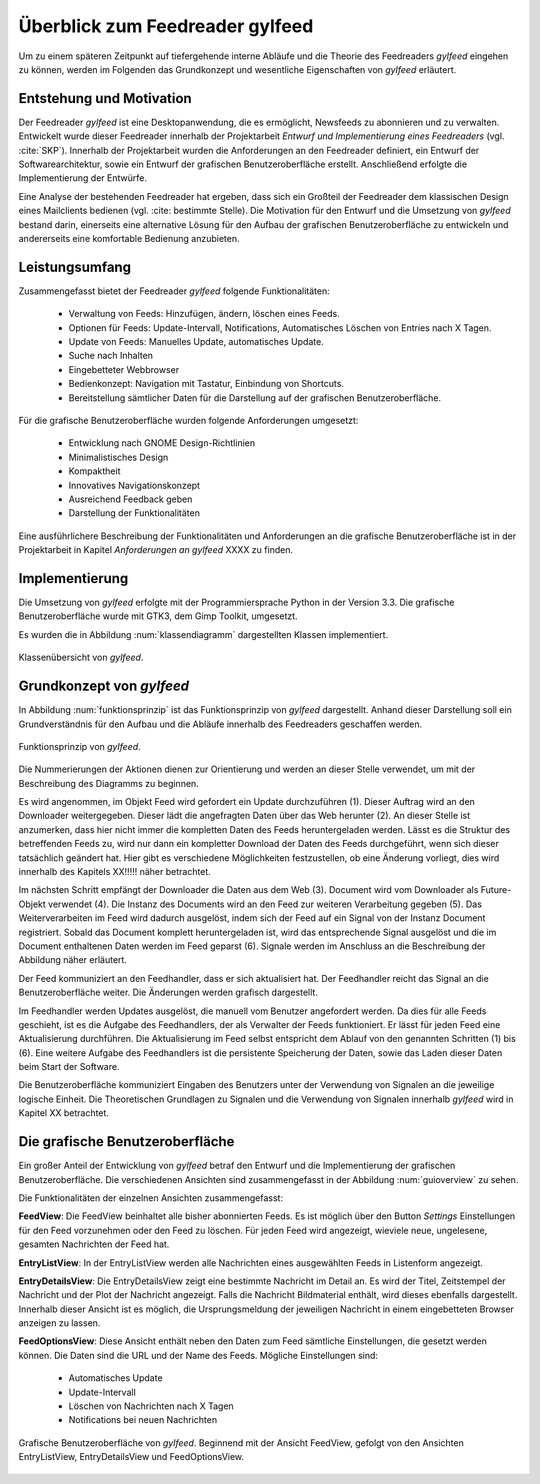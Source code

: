 .. _ch-refs:

================================
Überblick zum Feedreader gylfeed
================================

Um zu einem späteren Zeitpunkt auf tiefergehende interne Abläufe und die Theorie
des Feedreaders *gylfeed* eingehen zu können, werden im Folgenden das Grundkonzept
und wesentliche Eigenschaften von *gylfeed* erläutert.


Entstehung und Motivation
=========================

Der Feedreader *gylfeed* ist eine Desktopanwendung, die es ermöglicht, Newsfeeds
zu abonnieren und zu verwalten. Entwickelt wurde dieser Feedreader
innerhalb der Projektarbeit *Entwurf und Implementierung eines Feedreaders*
(vgl. :cite:`SKP`). Innerhalb der Projektarbeit wurden die Anforderungen an den
Feedreader definiert, ein Entwurf der Softwarearchitektur, sowie ein Entwurf der
grafischen Benutzeroberfläche erstellt. Anschließend erfolgte die
Implementierung der Entwürfe.

Eine Analyse der bestehenden Feedreader hat ergeben, dass sich ein Großteil der
Feedreader dem klassischen Design eines Mailclients bedienen (vgl. :cite:
bestimmte Stelle). Die Motivation für den Entwurf und die Umsetzung von
*gylfeed* bestand darin, einerseits eine alternative Lösung für den
Aufbau der grafischen Benutzeroberfläche zu entwickeln und andererseits eine
komfortable Bedienung anzubieten.


Leistungsumfang
===============

Zusammengefasst bietet der Feedreader *gylfeed* folgende Funktionalitäten:

 * Verwaltung von Feeds: Hinzufügen, ändern, löschen eines Feeds.
 * Optionen für Feeds: Update-Intervall, Notifications, Automatisches Löschen
   von Entries nach X Tagen.
 * Update von Feeds: Manuelles Update, automatisches Update.
 * Suche nach Inhalten
 * Eingebetteter Webbrowser
 * Bedienkonzept: Navigation mit Tastatur, Einbindung von Shortcuts.
 * Bereitstellung sämtlicher Daten für die Darstellung auf der grafischen
   Benutzeroberfläche.


Für die grafische Benutzeroberfläche wurden folgende Anforderungen umgesetzt:
 
 * Entwicklung nach GNOME Design-Richtlinien
 * Minimalistisches Design
 * Kompaktheit
 * Innovatives Navigationskonzept
 * Ausreichend Feedback geben
 * Darstellung der Funktionalitäten

Eine ausführlichere Beschreibung der Funktionalitäten und Anforderungen an die
grafische Benutzeroberfläche ist in der
Projektarbeit in Kapitel *Anforderungen an gylfeed* XXXX zu finden.
 
Implementierung
===============

Die Umsetzung von *gylfeed* erfolgte mit der Programmiersprache Python in der
Version 3.3. Die grafische Benutzeroberfläche wurde mit GTK3, dem Gimp Toolkit,
umgesetzt.

Es wurden die in Abbildung :num:`klassendiagramm` dargestellten Klassen
implementiert.

.. _klassendiagramm:

.. figure:: ./figs/klassendiagramm.png
    :alt: Klassenübersicht von gylfeed.
    :width: 100%
    :align: center
    
    Klassenübersicht von *gylfeed*.



Grundkonzept von *gylfeed*
==========================

In Abbildung :num:`funktionsprinzip` ist das Funktionsprinzip von *gylfeed*
dargestellt. Anhand dieser Darstellung soll ein Grundverständnis für den 
Aufbau und die Abläufe innerhalb des Feedreaders geschaffen werden.

.. _funktionsprinzip:

.. figure:: ./figs/funktionsprinzip.png
    :alt: Funktionsprinzip von gylfeed.
    :width: 100%
    :align: center
    
    Funktionsprinzip von *gylfeed*.


Die Nummerierungen der Aktionen dienen zur Orientierung und werden an dieser
Stelle verwendet, um mit der Beschreibung des Diagramms zu beginnen.

Es wird angenommen, im Objekt Feed wird gefordert ein Update durchzuführen (1).
Dieser Auftrag wird an den Downloader weitergegeben. Dieser lädt die angefragten
Daten über das Web herunter (2). An dieser Stelle ist anzumerken, dass hier nicht
immer die kompletten Daten des Feeds heruntergeladen werden. Lässt es
die Struktur des betreffenden Feeds zu, wird nur dann ein kompletter Download
der Daten des Feeds durchgeführt, wenn sich dieser tatsächlich geändert hat.
Hier gibt es verschiedene Möglichkeiten festzustellen, ob eine Änderung vorliegt,
dies wird innerhalb des Kapitels XX!!!!! näher betrachtet.


Im nächsten Schritt empfängt der Downloader die Daten aus dem Web (3). 
Document wird vom Downloader als Future-Objekt verwendet (4).
Die Instanz des Documents wird an den Feed zur weiteren
Verarbeitung gegeben (5). Das Weiterverarbeiten im Feed wird dadurch ausgelöst,
indem sich der Feed auf ein Signal von der Instanz Document registriert. Sobald
das Document komplett heruntergeladen ist, wird das entsprechende Signal
ausgelöst und die im Document enthaltenen Daten werden im Feed geparst (6).
Signale werden im Anschluss an die Beschreibung der Abbildung näher erläutert.

Der Feed kommuniziert an den Feedhandler, dass er sich aktualisiert hat. Der
Feedhandler reicht das Signal an die Benutzeroberfläche weiter. Die Änderungen
werden grafisch dargestellt.

Im Feedhandler werden Updates ausgelöst, die manuell vom Benutzer angefordert
werden. Da dies für alle Feeds geschieht, ist es die Aufgabe des Feedhandlers, der
als Verwalter der Feeds funktioniert. Er lässt für jeden Feed eine
Aktualisierung durchführen. Die Aktualisierung im Feed selbst entspricht dem
Ablauf von den genannten Schritten (1) bis (6). Eine weitere Aufgabe des
Feedhandlers ist die persistente Speicherung der Daten, sowie das Laden dieser
Daten beim Start der Software.

Die Benutzeroberfläche kommuniziert Eingaben des Benutzers unter der Verwendung von
Signalen an die jeweilige logische Einheit. Die Theoretischen Grundlagen zu
Signalen und die Verwendung von Signalen innerhalb *gylfeed* wird in Kapitel XX
betrachtet. 


Die grafische Benutzeroberfläche
================================

Ein großer Anteil der Entwicklung von *gylfeed* betraf den Entwurf und die
Implementierung der grafischen Benutzeroberfläche. Die verschiedenen Ansichten
sind zusammengefasst in der Abbildung :num:`guioverview` zu sehen.

Die Funktionalitäten der einzelnen Ansichten zusammengefasst:

**FeedView**: Die FeedView beinhaltet alle bisher abonnierten Feeds. Es ist
möglich über den Button *Settings* Einstellungen für den Feed vorzunehmen oder
den Feed zu löschen. Für jeden Feed wird angezeigt, wieviele neue, ungelesene,
gesamten Nachrichten der Feed hat.

**EntryListView**: In der EntryListView werden alle Nachrichten eines
ausgewählten Feeds in Listenform angezeigt.

**EntryDetailsView**: Die EntryDetailsView zeigt eine bestimmte Nachricht im
Detail an. Es wird der Titel, Zeitstempel der Nachricht und der Plot der
Nachricht angezeigt. Falls die Nachricht Bildmaterial enthält, wird dieses
ebenfalls dargestellt. Innerhalb dieser Ansicht ist es möglich, die
Ursprungsmeldung der jeweiligen Nachricht in einem eingebetteten Browser
anzeigen zu lassen.

**FeedOptionsView**: Diese Ansicht enthält neben den Daten zum Feed sämtliche
Einstellungen, die gesetzt werden können. Die Daten sind die URL und der Name
des Feeds. Mögliche Einstellungen sind:

 * Automatisches Update
 * Update-Intervall
 * Löschen von Nachrichten nach X Tagen
 * Notifications bei neuen Nachrichten


.. _guioverview:

.. figure:: ./figs/guioverview.png
    :alt: Grafische Benutzeroberfläche von gylfeed.
    :width: 100%
    :align: center
    
    Grafische Benutzeroberfläche von *gylfeed*. Beginnend mit der Ansicht
    FeedView, gefolgt von den Ansichten EntryListView, EntryDetailsView und
    FeedOptionsView.


